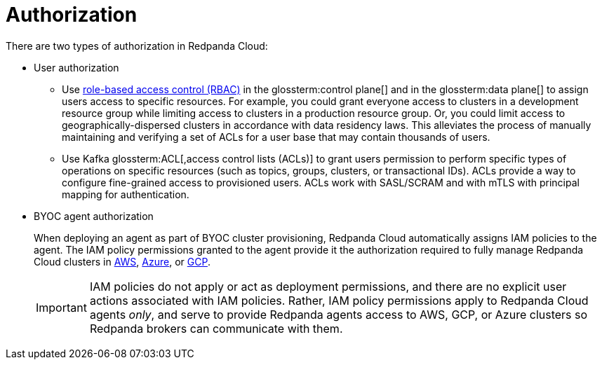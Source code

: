 = Authorization
:description: Learn about user authorization and agent authorization in Redpanda Cloud.
:page-aliases: deploy:deployment-option/cloud/security/authorization/cloud-authorization.adoc

There are two types of authorization in Redpanda Cloud:

* User authorization
+
** Use xref:security:authorization/rbac/index.adoc[role-based access control (RBAC)] in the glossterm:control plane[] and in the glossterm:data plane[] to assign users access to specific resources. For example, you could grant everyone access to clusters in a development resource group while limiting access to clusters in a production resource group. Or, you could limit access to geographically-dispersed clusters in accordance with data residency laws. This alleviates the process of manually maintaining and verifying a set of ACLs for a user base that may contain thousands of users.
** Use Kafka glossterm:ACL[,access control lists (ACLs)] to grant users permission to perform specific types of operations on specific resources (such as topics, groups, clusters, or transactional IDs). ACLs provide a way to configure fine-grained access to provisioned users. ACLs work with SASL/SCRAM and with mTLS with principal mapping for authentication.

* BYOC agent authorization
+
When deploying an agent as part of BYOC cluster
provisioning, Redpanda Cloud automatically assigns IAM policies to the agent.
The IAM policy permissions granted to the agent provide it the authorization
required to fully manage Redpanda Cloud clusters in xref:security:authorization/cloud-iam-policies.adoc[AWS], xref:security:authorization/cloud-iam-policies-azure.adoc[Azure], or xref:security:authorization/cloud-iam-policies-gcp.adoc[GCP]. 
+
IMPORTANT: IAM policies do not apply or act as deployment permissions, and there are no
explicit user actions associated with IAM policies. Rather, IAM policy
permissions apply to Redpanda Cloud agents _only_, and serve to provide Redpanda
agents access to AWS, GCP, or Azure clusters so Redpanda brokers can communicate
with them.
